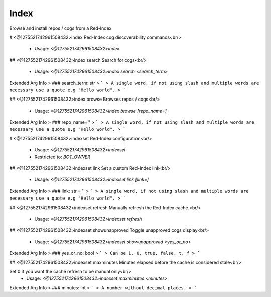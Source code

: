 Index
=====

Browse and install repos / cogs from a Red-Index

# <@1275521742961508432>index
Red-Index cog discoverability commands<br/>
 - Usage: `<@1275521742961508432>index`


## <@1275521742961508432>index search
Search for cogs<br/>
 - Usage: `<@1275521742961508432>index search <search_term>`
Extended Arg Info
> ### search_term: str
> ```
> A single word, if not using slash and multiple words are necessary use a quote e.g "Hello world".
> ```


## <@1275521742961508432>index browse
Browses repos / cogs<br/>
 - Usage: `<@1275521742961508432>index browse [repo_name=]`
Extended Arg Info
> ### repo_name=''
> ```
> A single word, if not using slash and multiple words are necessary use a quote e.g "Hello world".
> ```


# <@1275521742961508432>indexset
Red-Index configuration<br/>
 - Usage: `<@1275521742961508432>indexset`
 - Restricted to: `BOT_OWNER`


## <@1275521742961508432>indexset link
Set a custom Red-Index link<br/>
 - Usage: `<@1275521742961508432>indexset link [link=]`
Extended Arg Info
> ### link: str = ''
> ```
> A single word, if not using slash and multiple words are necessary use a quote e.g "Hello world".
> ```


## <@1275521742961508432>indexset refresh
Manually refresh the Red-Index cache.<br/>
 - Usage: `<@1275521742961508432>indexset refresh`


## <@1275521742961508432>indexset showunapproved
Toggle unapproved cogs display<br/>
 - Usage: `<@1275521742961508432>indexset showunapproved <yes_or_no>`
Extended Arg Info
> ### yes_or_no: bool
> ```
> Can be 1, 0, true, false, t, f
> ```


## <@1275521742961508432>indexset maxminutes
Minutes elapsed before the cache is considered stale<br/>

Set 0 if you want the cache refresh to be manual only<br/>
 - Usage: `<@1275521742961508432>indexset maxminutes <minutes>`
Extended Arg Info
> ### minutes: int
> ```
> A number without decimal places.
> ```


